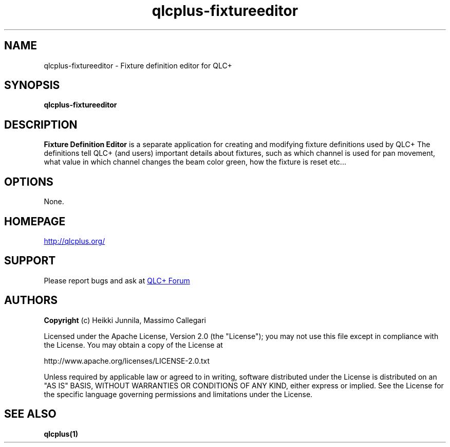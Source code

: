 .TH qlcplus-fixtureeditor 1 "Jan 2016" "QLC+ 4.10.3 GIT"
.\" --------------------------------------------------------------------
.SH NAME
.\" --------------------------------------------------------------------
qlcplus-fixtureeditor \- Fixture definition editor for QLC+
.\" --------------------------------------------------------------------
.\" Legal Terms
.\" --------------------------------------------------------------------
.
.\" License
.de co
.B Copyright
(c) Heikki Junnila, Massimo Callegari

Licensed under the Apache License, Version 2.0 (the "License");
you may not use this file except in compliance with the License.
You may obtain a copy of the License at

    http://www.apache.org/licenses/LICENSE-2.0.txt

Unless required by applicable law or agreed to in writing, software
distributed under the License is distributed on an "AS IS" BASIS,
WITHOUT WARRANTIES OR CONDITIONS OF ANY KIND, either express or implied.
See the License for the specific language governing permissions and
limitations under the License.
..
.
.\" --------------------------------------------------------------------
.SH SYNOPSIS
.\" --------------------------------------------------------------------
.B qlcplus-fixtureeditor
.\" --------------------------------------------------------------------
.SH DESCRIPTION
.\" --------------------------------------------------------------------
.B Fixture Definition Editor 
is a separate application for creating and modifying fixture definitions used by QLC+
The definitions tell QLC+ (and users) important details about fixtures, such as which
channel is used for pan movement, what value in which channel changes the beam color green,
how the fixture is reset etc... 
.
.
.SH OPTIONS
None.
.
.
.\" --------------------------------------------------------------------
.SH HOMEPAGE
.\" --------------------------------------------------------------------
.UR http://qlcplus.org/
.UE
.
.
.\" --------------------------------------------------------------------
.SH SUPPORT
.
.
.\" --------------------------------------------------------------------
Please report bugs and ask at 
.UR http://www.qlcplus.org/forum/
QLC+ Forum
.UE
.
.
.\" --------------------------------------------------------------------
.SH AUTHORS
.\" --------------------------------------------------------------------
.co
.\" --------------------------------------------------------------------
.SH SEE ALSO
.\" --------------------------------------------------------------------
.BR qlcplus(1)
.
